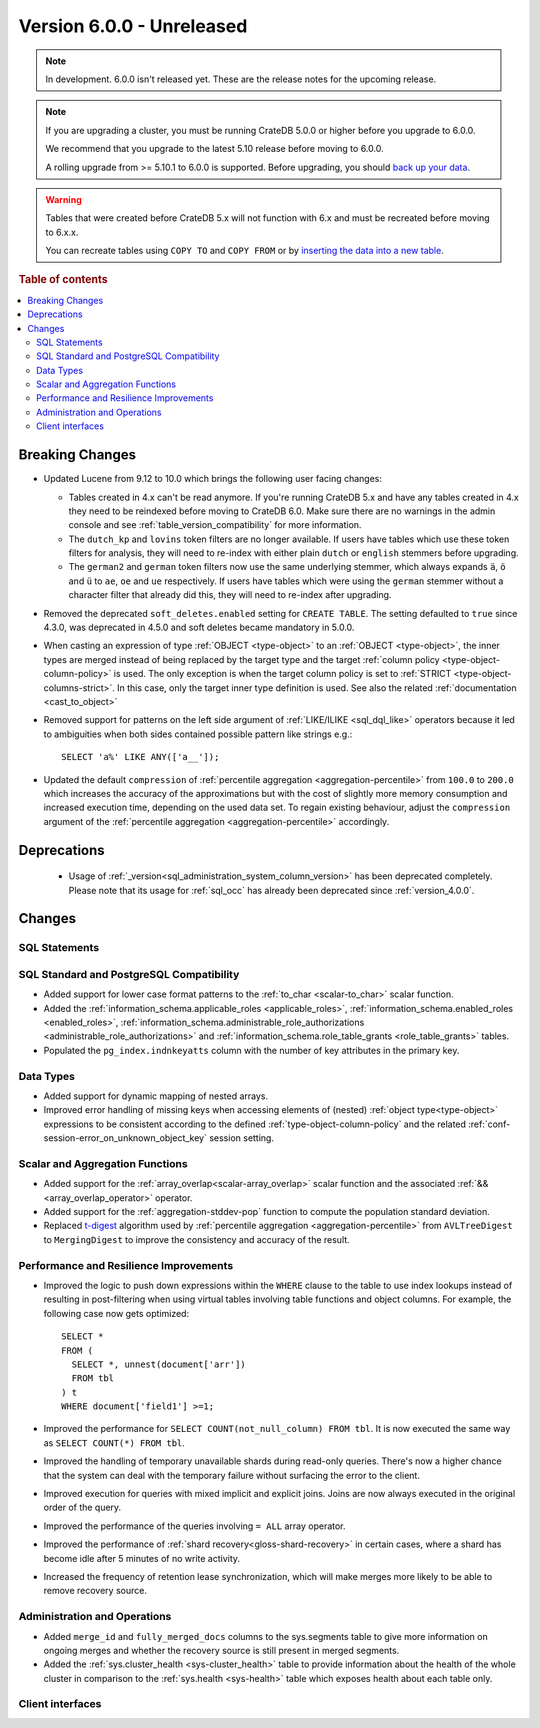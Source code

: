 .. _version_6.0.0:

==========================
Version 6.0.0 - Unreleased
==========================

.. comment 1. Remove the " - Unreleased" from the header above and adjust the ==
.. comment 2. Remove the NOTE below and replace with: "Released on 20XX-XX-XX."
.. comment    (without a NOTE entry, simply starting from col 1 of the line)
.. NOTE::
    In development. 6.0.0 isn't released yet. These are the release notes for
    the upcoming release.

.. NOTE::

    If you are upgrading a cluster, you must be running CrateDB 5.0.0 or higher
    before you upgrade to 6.0.0.

    We recommend that you upgrade to the latest 5.10 release before moving to
    6.0.0.

    A rolling upgrade from >= 5.10.1 to 6.0.0 is supported.
    Before upgrading, you should `back up your data`_.

.. WARNING::

    Tables that were created before CrateDB 5.x will not function with 6.x
    and must be recreated before moving to 6.x.x.

    You can recreate tables using ``COPY TO`` and ``COPY FROM`` or by
    `inserting the data into a new table`_.

.. _back up your data: https://crate.io/docs/crate/reference/en/latest/admin/snapshots.html
.. _inserting the data into a new table: https://crate.io/docs/crate/reference/en/latest/admin/system-information.html#tables-need-to-be-recreated

.. rubric:: Table of contents

.. contents::
   :local:

.. _version_6.0.0_breaking_changes:

Breaking Changes
================

- Updated Lucene from 9.12 to 10.0 which brings the following user facing changes:

  - Tables created in 4.x can't be read anymore. If you're running CrateDB 5.x
    and have any tables created in 4.x they need to be reindexed before moving
    to CrateDB 6.0. Make sure there are no warnings in the admin console and see
    :ref:`table_version_compatibility` for more information.

  - The ``dutch_kp`` and ``lovins`` token filters are no longer available. If
    users have tables which use these token filters for analysis, they will need
    to re-index with either plain ``dutch`` or ``english`` stemmers before
    upgrading.

  - The ``german2`` and ``german`` token filters now use the same underlying stemmer,
    which always expands ``ä``, ``ö`` and ``ü`` to ``ae``, ``oe`` and ``ue`` respectively.
    If users have tables which were using the ``german`` stemmer without a character
    filter that already did this, they will need to re-index after upgrading.

- Removed the deprecated ``soft_deletes.enabled`` setting for ``CREATE TABLE``.
  The setting defaulted to ``true`` since 4.3.0, was deprecated in 4.5.0 and
  soft deletes became mandatory in 5.0.0.

- When casting an expression of type :ref:`OBJECT <type-object>` to an
  :ref:`OBJECT <type-object>`, the inner types are merged instead of being
  replaced by the target type and the target
  :ref:`column policy <type-object-column-policy>` is used. The only exception
  is when the target column policy is set to
  :ref:`STRICT <type-object-columns-strict>`. In this case, only the target
  inner type definition is used. See also the related
  :ref:`documentation <cast_to_object>`

- Removed support for patterns on the left side argument of
  :ref:`LIKE/ILIKE <sql_dql_like>` operators because it led to ambiguities when
  both sides contained possible pattern like strings e.g.::

    SELECT 'a%' LIKE ANY(['a__']);

- Updated the default ``compression`` of
  :ref:`percentile aggregation <aggregation-percentile>` from ``100.0`` to
  ``200.0`` which increases the accuracy of the approximations but with the
  cost of slightly more memory consumption and increased execution time,
  depending on the used data set.
  To regain existing behaviour, adjust the ``compression`` argument of the
  :ref:`percentile aggregation <aggregation-percentile>` accordingly.


Deprecations
============

 - Usage of :ref:`_version<sql_administration_system_column_version>` has been
   deprecated completely. Please note that its usage for :ref:`sql_occ` has
   already been deprecated since :ref:`version_4.0.0`.


Changes
=======

SQL Statements
--------------

SQL Standard and PostgreSQL Compatibility
-----------------------------------------

- Added support for lower case format patterns to the
  :ref:`to_char <scalar-to_char>` scalar function.

- Added the :ref:`information_schema.applicable_roles <applicable_roles>`,
  :ref:`information_schema.enabled_roles <enabled_roles>`,
  :ref:`information_schema.administrable_role_authorizations <administrable_role_authorizations>`
  and :ref:`information_schema.role_table_grants <role_table_grants>` tables.

- Populated the ``pg_index.indnkeyatts`` column with the number of key
  attributes in the primary key.

Data Types
----------

- Added support for dynamic mapping of nested arrays.

- Improved error handling of missing keys when accessing elements of (nested)
  :ref:`object type<type-object>` expressions to be consistent according to the
  defined :ref:`type-object-column-policy` and the related
  :ref:`conf-session-error_on_unknown_object_key` session setting.

Scalar and Aggregation Functions
--------------------------------

- Added support for the :ref:`array_overlap<scalar-array_overlap>` scalar
  function and the associated :ref:`&&<array_overlap_operator>` operator.

- Added support for the :ref:`aggregation-stddev-pop` function to compute
  the population standard deviation.

- Replaced `t-digest <https://github.com/tdunning/t-digest>`_ algorithm used by
  :ref:`percentile aggregation <aggregation-percentile>` from ``AVLTreeDigest``
  to ``MergingDigest`` to improve the consistency and accuracy of the result.

Performance and Resilience Improvements
---------------------------------------

- Improved the logic to push down expressions within the ``WHERE`` clause to the
  table to use index lookups instead of resulting in post-filtering when using
  virtual tables involving table functions and object columns. For example, the
  following case now gets optimized::

    SELECT *
    FROM (
      SELECT *, unnest(document['arr'])
      FROM tbl
    ) t
    WHERE document['field1'] >=1;

- Improved the performance for ``SELECT COUNT(not_null_column) FROM tbl``. It is
  now executed the same way as ``SELECT COUNT(*) FROM tbl``.

- Improved the handling of temporary unavailable shards during read-only
  queries. There's now a higher chance that the system can deal with the
  temporary failure without surfacing the error to the client.

- Improved execution for queries with mixed implicit and explicit joins.
  Joins are now always executed in the original order of the query.

- Improved the performance of the queries involving ``= ALL`` array operator.

- Improved the performance of :ref:`shard recovery<gloss-shard-recovery>` in
  certain cases, where a shard has become idle after 5 minutes of no write
  activity.

- Increased the frequency of retention lease synchronization, which will make
  merges more likely to be able to remove recovery source.

Administration and Operations
-----------------------------

- Added ``merge_id`` and ``fully_merged_docs`` columns to the sys.segments table
  to give more information on ongoing merges and whether the recovery source is
  still present in merged segments.

- Added the :ref:`sys.cluster_health <sys-cluster_health>` table to provide
  information about the health of the whole cluster in comparison to
  the :ref:`sys.health <sys-health>` table which exposes health about each
  table only.

Client interfaces
-----------------
